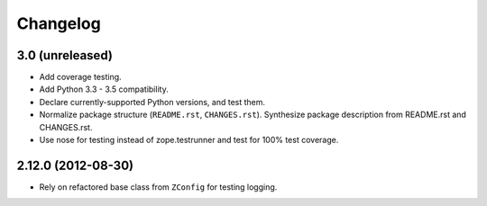 Changelog
=========

3.0 (unreleased)
----------------

- Add coverage testing.

- Add Python 3.3 - 3.5 compatibility.

- Declare currently-supported Python versions, and test them.

- Normalize package structure (``README.rst``, ``CHANGES.rst``). Synthesize
  package description from README.rst and CHANGES.rst.

- Use nose for testing instead of zope.testrunner and test
  for 100% test coverage.

2.12.0 (2012-08-30)
-------------------

- Rely on refactored base class from ``ZConfig`` for testing logging.
